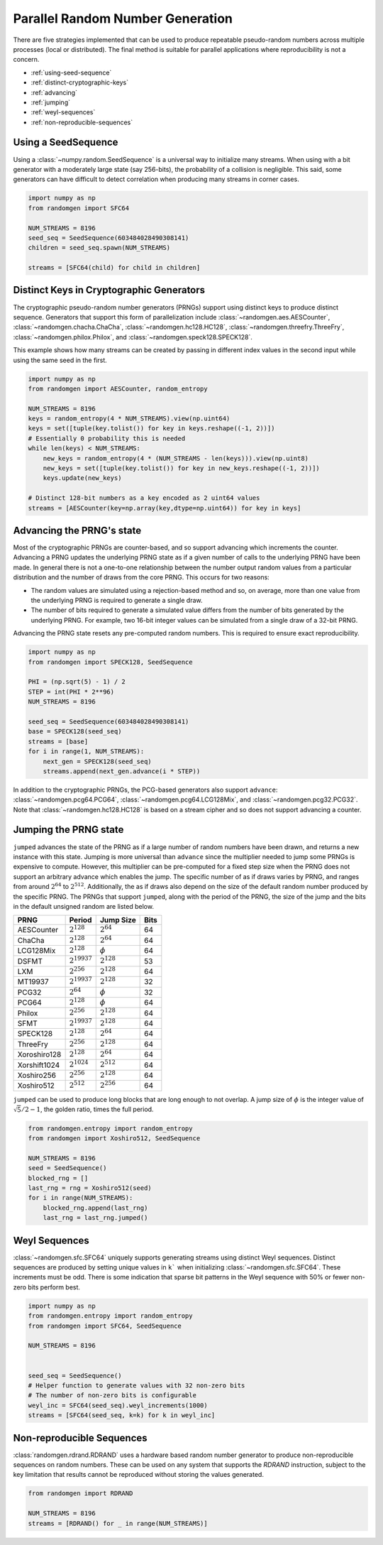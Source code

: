 Parallel Random Number Generation
=================================

There are five strategies implemented that can be used to produce
repeatable pseudo-random numbers across multiple processes (local
or distributed). The final method is suitable for parallel
applications where reproducibility is not a concern.


* :ref:`using-seed-sequence`
* :ref:`distinct-cryptographic-keys`
* :ref:`advancing`
* :ref:`jumping`
* :ref:`weyl-sequences`
* :ref:`non-reproducible-sequences`

.. _using-seed-sequence:

Using a SeedSequence
--------------------

Using a :class:`~numpy.random.SeedSequence` is a universal way to initialize many streams.
When using with a bit generator with a moderately large state (say 256-bits), the probability
of a collision is negligible. This said, some generators can have difficult to detect
correlation when producing many streams in corner cases.

.. code-block:: python

   import numpy as np
   from randomgen import SFC64

   NUM_STREAMS = 8196
   seed_seq = SeedSequence(603484028490308141)
   children = seed_seq.spawn(NUM_STREAMS)

   streams = [SFC64(child) for child in children]

.. _distinct-cryptographic-keys:

Distinct Keys in Cryptographic Generators
-----------------------------------------

The cryptographic pseudo-random number generators (PRNGs) support using distinct
keys to produce distinct sequence.
Generators that support this form of parallelization include :class:`~randomgen.aes.AESCounter`,
:class:`~randomgen.chacha.ChaCha`, :class:`~randomgen.hc128.HC128`,
:class:`~randomgen.threefry.ThreeFry`, :class:`~randomgen.philox.Philox`, and
:class:`~randomgen.speck128.SPECK128`.

This example shows how many streams can be created by passing in different index
values in the second input while using the same seed in the first.

.. code-block:: python

   import numpy as np
   from randomgen import AESCounter, random_entropy

   NUM_STREAMS = 8196
   keys = random_entropy(4 * NUM_STREAMS).view(np.uint64)
   keys = set([tuple(key.tolist()) for key in keys.reshape((-1, 2))])
   # Essentially 0 probability this is needed
   while len(keys) < NUM_STREAMS:
       new_keys = random_entropy(4 * (NUM_STREAMS - len(keys))).view(np.uint8)
       new_keys = set([tuple(key.tolist()) for key in new_keys.reshape((-1, 2))])
       keys.update(new_keys)

   # Distinct 128-bit numbers as a key encoded as 2 uint64 values
   streams = [AESCounter(key=np.array(key,dtype=np.uint64)) for key in keys]

.. _advancing:

Advancing the PRNG's state
--------------------------

Most of the cryptographic PRNGs are counter-based, and so support advancing
which increments the counter. Advancing a PRNG updates the underlying PRNG
state as if a given number of calls to the underlying PRNG have been made.
In general there is not a one-to-one relationship between the number output
random values from a particular distribution and the number of draws from
the core PRNG. This occurs for two reasons:

* The random values are simulated using a rejection-based method
  and so, on average, more than one value from the underlying
  PRNG is required to generate a single draw.
* The number of bits required to generate a simulated value
  differs from the number of bits generated by the underlying
  PRNG.  For example, two 16-bit integer values can be simulated
  from a single draw of a 32-bit PRNG.

Advancing the PRNG state resets any pre-computed random numbers. This is
required to ensure exact reproducibility.


.. code-block:: python

   import numpy as np
   from randomgen import SPECK128, SeedSequence

   PHI = (np.sqrt(5) - 1) / 2
   STEP = int(PHI * 2**96)
   NUM_STREAMS = 8196

   seed_seq = SeedSequence(603484028490308141)
   base = SPECK128(seed_seq)
   streams = [base]
   for i in range(1, NUM_STREAMS):
       next_gen = SPECK128(seed_seq)
       streams.append(next_gen.advance(i * STEP))

In addition to the cryptographic PRNGs,
the PCG-based generators also support ``advance``: :class:`~randomgen.pcg64.PCG64`,
:class:`~randomgen.pcg64.LCG128Mix`, and :class:`~randomgen.pcg32.PCG32`.
Note that :class:`~randomgen.hc128.HC128` is based on a stream cipher and so
does not support advancing a counter.

.. _jumping:

Jumping the PRNG state
----------------------

``jumped`` advances the state of the PRNG as if a large number of random
numbers have been drawn, and returns a new instance with this state.  Jumping
is more universal than ``advance`` since the multiplier needed to jump some PRNGs
is expensive to compute. However, this multiplier can be pre-computed for a fixed
step size when the PRNG does not support an arbitrary advance which enables the jump.
The specific number of as if draws varies by PRNG, and ranges from around :math:`2^{64}` to
:math:`2^{512}`.  Additionally, the as if draws also depend on the size of
the default random number produced by the specific PRNG.  The PRNGs that
support ``jumped``, along with the period of the PRNG, the size of the jump
and the bits in the default unsigned random are listed below.

+-----------------+-------------------------+-------------------------+-------------------------+
| PRNG            | Period                  |  Jump Size              | Bits                    |
+=================+=========================+=========================+=========================+
| AESCounter      | :math:`2^{128}`         | :math:`2^{64}`          | 64                      |
+-----------------+-------------------------+-------------------------+-------------------------+
| ChaCha          | :math:`2^{128}`         | :math:`2^{64}`          | 64                      |
+-----------------+-------------------------+-------------------------+-------------------------+
| LCG128Mix       | :math:`2^{128}`         | :math:`\phi`            | 64                      |
+-----------------+-------------------------+-------------------------+-------------------------+
| DSFMT           | :math:`2^{19937}`       | :math:`2^{128}`         | 53                      |
+-----------------+-------------------------+-------------------------+-------------------------+
| LXM             | :math:`2^{256}`         | :math:`2^{128}`         | 64                      |
+-----------------+-------------------------+-------------------------+-------------------------+
| MT19937         | :math:`2^{19937}`       | :math:`2^{128}`         | 32                      |
+-----------------+-------------------------+-------------------------+-------------------------+
| PCG32           | :math:`2^{64}`          | :math:`\phi`            | 32                      |
+-----------------+-------------------------+-------------------------+-------------------------+
| PCG64           | :math:`2^{128}`         | :math:`\phi`            | 64                      |
+-----------------+-------------------------+-------------------------+-------------------------+
| Philox          | :math:`2^{256}`         | :math:`2^{128}`         | 64                      |
+-----------------+-------------------------+-------------------------+-------------------------+
| SFMT            | :math:`2^{19937}`       | :math:`2^{128}`         | 64                      |
+-----------------+-------------------------+-------------------------+-------------------------+
| SPECK128        | :math:`2^{128}`         | :math:`2^{64}`          | 64                      |
+-----------------+-------------------------+-------------------------+-------------------------+
| ThreeFry        | :math:`2^{256}`         | :math:`2^{128}`         | 64                      |
+-----------------+-------------------------+-------------------------+-------------------------+
| Xoroshiro128    | :math:`2^{128}`         | :math:`2^{64}`          | 64                      |
+-----------------+-------------------------+-------------------------+-------------------------+
| Xorshift1024    | :math:`2^{1024}`        | :math:`2^{512}`         | 64                      |
+-----------------+-------------------------+-------------------------+-------------------------+
| Xoshiro256      | :math:`2^{256}`         | :math:`2^{128}`         | 64                      |
+-----------------+-------------------------+-------------------------+-------------------------+
| Xoshiro512      | :math:`2^{512}`         | :math:`2^{256}`         | 64                      |
+-----------------+-------------------------+-------------------------+-------------------------+

``jumped`` can be used to produce long blocks that are long enough to not
overlap. A jump size of :math:`\phi` is the integer value of :math:`\sqrt{5}/2 - 1`, the
golden ratio, times the full period.

.. code-block:: python

   from randomgen.entropy import random_entropy
   from randomgen import Xoshiro512, SeedSequence

   NUM_STREAMS = 8196
   seed = SeedSequence()
   blocked_rng = []
   last_rng = rng = Xoshiro512(seed)
   for i in range(NUM_STREAMS):
       blocked_rng.append(last_rng)
       last_rng = last_rng.jumped()

.. _weyl-sequences:

Weyl Sequences
--------------

:class:`~randomgen.sfc.SFC64` uniquely supports generating streams using distinct
Weyl sequences. Distinct sequences are produced by setting unique values in ``k```
when initializing :class:`~randomgen.sfc.SFC64`. These increments must be odd.
There is some indication that sparse bit patterns in the Weyl sequence with 50%
or fewer non-zero bits perform best.

.. code-block:: python

   import numpy as np
   from randomgen.entropy import random_entropy
   from randomgen import SFC64, SeedSequence

   NUM_STREAMS = 8196


   seed_seq = SeedSequence()
   # Helper function to generate values with 32 non-zero bits
   # The number of non-zero bits is configurable
   weyl_inc = SFC64(seed_seq).weyl_increments(1000)
   streams = [SFC64(seed_seq, k=k) for k in weyl_inc]

.. _non-reproducible-sequences:

Non-reproducible Sequences
--------------------------

:class:`randomgen.rdrand.RDRAND` uses a hardware based random number generator to
produce non-reproducible sequences on random numbers. These can be used on any
system that supports the `RDRAND` instruction, subject to the key limitation that
results cannot be reproduced without storing the values generated.

.. code-block:: python

   from randomgen import RDRAND

   NUM_STREAMS = 8196
   streams = [RDRAND() for _ in range(NUM_STREAMS)]

.. end block
